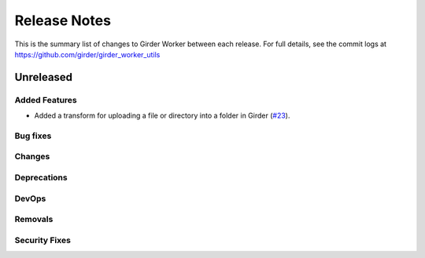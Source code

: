=============
Release Notes
=============

This is the summary list of changes to Girder Worker between each release. For full
details, see the commit logs at https://github.com/girder/girder_worker_utils

Unreleased
==========

Added Features
--------------

* Added a transform for uploading a file or directory into a folder in Girder
  (`#23 <https://github.com/girder/girder_worker_utils/pull/23>`_).

Bug fixes
---------

Changes
-------

Deprecations
------------

DevOps
------

Removals
--------

Security Fixes
--------------
